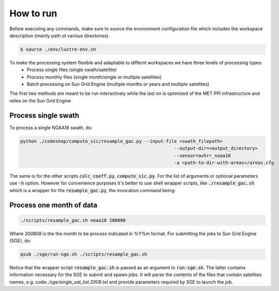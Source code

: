 ==========
How to run
==========

Before executing any commands, make sure to source the environment configuration file which includes the workspace description (mainly path ot various directories).

.. code-block:: bash

   $ source ./env/lustre-env.sh

To make the processing system flexible and adaptable to differnt workspaces we have three levels of processing types:
 * Process single files (single swath/satellite)
 * Process monthly files (single month/single or multiple satellites)
 * Batch processing on Sun Grid Engine (multiple months or years and multiple satellites)


The first two methods are meant to be run interactively while the last on is optimized of the MET PPI infrastructure and relies on the Sun Grid Engine

Process single swath
--------------------

To process a single NOAA18 swath, do: 

.. code-block:: bash

   python ./codeshop/compute_sic/resample_gac.py --input-file <swath_filepath>
							    --output-dir=<output_directory>
							    --sensor=avhrr_noaa18 
							    -a <path-to-dir-with-areas>/areas.cfg

The same is for the other scripts :code:`calc_coeff.py`, :code:`compute_sic.py`. For the list of arguments or optional parameters use :code:`-h` option.
However for convenience purposes it's better to use shell wrapper scripts, like :code:`./resample_gac.sh` which is a wrapper for the :code:`resample_gac.py`, the invocation command being:

Process one month of data
-------------------------

.. code-block:: bash

   ./scripts/resample_gac.sh noaa18 200808

Where `200808` is the the month to be process indicated in `%Y%m` format.
For submitting the jobs to Sun Grid Engine (SGE), do:

.. code-block:: bash

   qsub ./sge/run-sge.sh ./scripts/resample_gac.sh

Notice that the wrapper script :code:`resample_gac.sh` is passed as an argument to :code:`run-sge.sh`. The latter contains information necessary for the SGE to submit and spawn jobs. It will parse the contents of the files that contain satellites names, e.g. code:`./sge/single_sat_list.2008.txt` and provide parameters required by SGE to launch the job.
